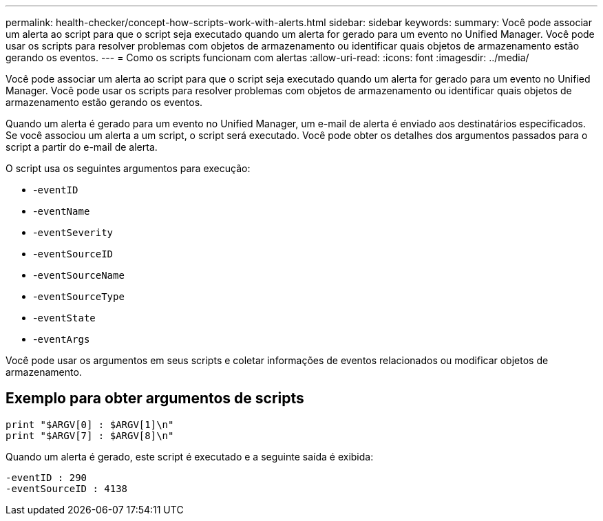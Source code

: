 ---
permalink: health-checker/concept-how-scripts-work-with-alerts.html 
sidebar: sidebar 
keywords:  
summary: Você pode associar um alerta ao script para que o script seja executado quando um alerta for gerado para um evento no Unified Manager. Você pode usar os scripts para resolver problemas com objetos de armazenamento ou identificar quais objetos de armazenamento estão gerando os eventos. 
---
= Como os scripts funcionam com alertas
:allow-uri-read: 
:icons: font
:imagesdir: ../media/


[role="lead"]
Você pode associar um alerta ao script para que o script seja executado quando um alerta for gerado para um evento no Unified Manager. Você pode usar os scripts para resolver problemas com objetos de armazenamento ou identificar quais objetos de armazenamento estão gerando os eventos.

Quando um alerta é gerado para um evento no Unified Manager, um e-mail de alerta é enviado aos destinatários especificados. Se você associou um alerta a um script, o script será executado. Você pode obter os detalhes dos argumentos passados para o script a partir do e-mail de alerta.

O script usa os seguintes argumentos para execução:

* -`eventID`
* -`eventName`
* -`eventSeverity`
* -`eventSourceID`
* -`eventSourceName`
* -`eventSourceType`
* -`eventState`
* -`eventArgs`


Você pode usar os argumentos em seus scripts e coletar informações de eventos relacionados ou modificar objetos de armazenamento.



== Exemplo para obter argumentos de scripts

[listing]
----
print "$ARGV[0] : $ARGV[1]\n"
print "$ARGV[7] : $ARGV[8]\n"
----
Quando um alerta é gerado, este script é executado e a seguinte saída é exibida:

[listing]
----
-eventID : 290
-eventSourceID : 4138
----